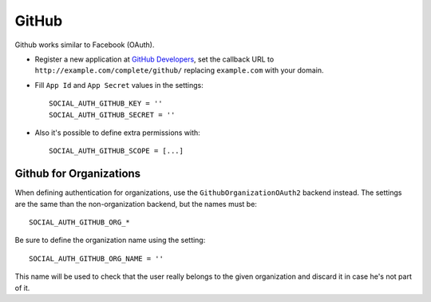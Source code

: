 GitHub
======

Github works similar to Facebook (OAuth).

- Register a new application at `GitHub Developers`_, set the callback URL to
  ``http://example.com/complete/github/`` replacing ``example.com`` with your
  domain.

- Fill ``App Id`` and ``App Secret`` values in the settings::

      SOCIAL_AUTH_GITHUB_KEY = ''
      SOCIAL_AUTH_GITHUB_SECRET = ''

- Also it's possible to define extra permissions with::

      SOCIAL_AUTH_GITHUB_SCOPE = [...]


Github for Organizations
------------------------

When defining authentication for organizations, use the
``GithubOrganizationOAuth2`` backend instead. The settings are the same than
the non-organization backend, but the names must be::

    SOCIAL_AUTH_GITHUB_ORG_*

Be sure to define the organization name using the setting::

      SOCIAL_AUTH_GITHUB_ORG_NAME = ''

This name will be used to check that the user really belongs to the given
organization and discard it in case he's not part of it.

.. _GitHub Developers: https://github.com/settings/applications/new
